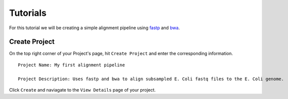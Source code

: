 Tutorials  
=====================

For this tutorial we will be creating a simple alignment pipeline using `fastp <https://github.com/OpenGene/fastp>`_ 
and `bwa <http://bio-bwa.sourceforge.net/bwa.shtml>`_. 

.. image:: _images/simple_alignment_pipeline.png 
    :alt: Simple alignment pipeline

Create Project
----------------

On the top right corner of your Project's page, hit ``Create Project`` and enter the corresponding information. 

.. image:: _images/first_align_pipeline.png
    :alt: Create first project 

::

    Project Name: My first alignment pipeline

    Project Description: Uses fastp and bwa to align subsampled E. Coli fastq files to the E. Coli genome.

Click ``Create`` and naviagate to the ``View Details`` page of your project. 

